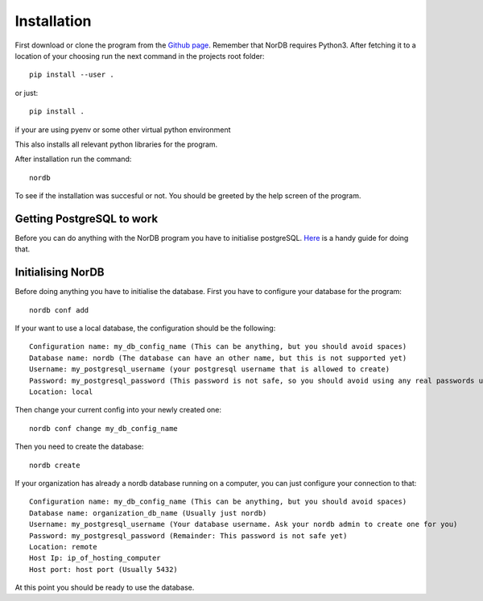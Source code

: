 ============
Installation
============
First download or clone the program from the `Github page`_. Remember that NorDB requires Python3. After fetching it to a location of your choosing run the next command in the projects root folder::
    
    pip install --user .

or just::

    pip install .

if your are using pyenv or some other virtual python environment

This also installs all relevant python libraries for the program. 

After installation run the command::
    
    nordb

To see if the installation was succesful or not. You should be greeted by the help screen of the program.

Getting PostgreSQL to work
--------------------------
Before you can do anything with the NorDB program you have to initialise postgreSQL. `Here`_ is a handy guide for doing that.

Initialising NorDB 
------------------
Before doing anything you have to initialise the database. First you have to configure your database for the program::

    nordb conf add

If your want to use a local database, the configuration should be the following::

    Configuration name: my_db_config_name (This can be anything, but you should avoid spaces)
    Database name: nordb (The database can have an other name, but this is not supported yet)
    Username: my_postgresql_username (your postgresql username that is allowed to create)
    Password: my_postgresql_password (This password is not safe, so you should avoid using any real passwords until a safe method for password safekeeping is found)
    Location: local

Then change your current config into your newly created one::

    nordb conf change my_db_config_name


Then you need to create the database::

    nordb create

If your organization has already a nordb database running on a computer, you can just configure your connection to that::

    Configuration name: my_db_config_name (This can be anything, but you should avoid spaces)
    Database name: organization_db_name (Usually just nordb)
    Username: my_postgresql_username (Your database username. Ask your nordb admin to create one for you)
    Password: my_postgresql_password (Remainder: This password is not safe yet)
    Location: remote
    Host Ip: ip_of_hosting_computer
    Host port: host port (Usually 5432)

At this point you should be ready to use the database.

.. _Github page: https://github.com/MrCubanfrog/NorDB
.. _Here: https://wiki.postgresql.org/wiki/Detailed_installation_guides
